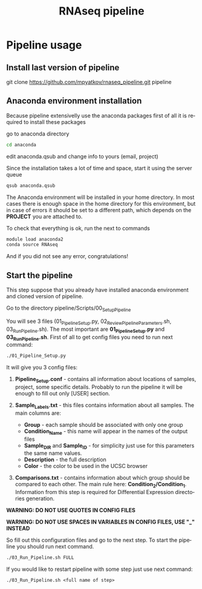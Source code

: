 #+TITLE:     RNAseq pipeline
#+DESCRIPTION: This document catalogs a set of scripts which allow to lab members reproduce this research

#+KEYWORDS:  caspases, n-rule, cleavage sites, apoptosis
#+LANGUAGE:  en
#+OPTIONS:   H:4
#+OPTIONS:   num:nil
#+OPTIONS:   toc:2
#+OPTIONS:   p:t
#+OPTIONS: author:nil date:nil

* Pipeline usage
** Install last version of pipeline
git clone https://github.com/mpyatkov/rnaseq_pipeline.git pipeline 

** Anaconda environment installation
Because pipeline extensivelly use the anaconda packages first of all it is required to install these packages

go to anaconda directory

#+begin_src sh
cd anaconda
#+end_src

edit anaconda.qsub and change info to yours (email, project)

Since the installation takes a lot of time and space, start it using the server queue

#+begin_src sh
qsub anaconda.qsub
#+end_src

The Anaconda environment will be installed in your home directory. In most cases there is enough space in the home directory for this environment, but in case of errors it should be set to a different path, which depends on the *PROJECT* you are attached to.

To check that everything is ok, run the next to commands

#+begin_src sh
module load anaconda2
conda source RNAseq
#+end_src

And if you did not see any error, congratulations!

** Start the pipeline
This step suppose that you already have installed anaconda environment and cloned version of pipeline.

Go to the directory pipeline/Scripts/00_Setup_Pipeline

You will see 3 files (01_Pipeline_Setup.py, 02_Review_Pipeline_Parameters.sh, 03_Run_Pipeline.sh). The most important are *01_Pipeline_Setup.py* and *03_Run_Pipeline.sh*. First of all to get config files you need to run next command:

#+begin_src sh
./01_Pipeline_Setup.py
#+end_src

It will give you 3 config files:

1) *Pipeline_Setup.conf* - contains all information about locations of samples, project, some specific details. Probably to run the pipeline it will be enough to fill out only [USER] section.

2) *Sample_Labels.txt* - this files contains information about all samples. The main columns are:
   - *Group* - each sample should be associated with only one group
   - *Condition_Name* - this name will appear in the names of the output files
   - *Sample_DIR* and *Sample_ID* - for simplicity just use for this parameters the same name values.
   - *Description* - the full description
   - *Color* - the color to be used in the UCSC browser

3) *Comparisons.txt* - contains information about which group should be compared to each other. The main rule here: *Condition_2/Condition_1*. Information from this step is required for Differential Expression directories generation.
   
*WARNING: DO NOT USE QUOTES IN CONFIG FILES*

*WARNING: DO NOT USE SPACES IN VARIABLES IN CONFIG FILES, USE "_" INSTEAD*

So fill out this configuration files and go to the next step.
To start the pipeline you should run next command.

#+begin_src sh
./03_Run_Pipeline.sh FULL
#+end_src

If you would like to restart pipeline with some step just use next command:

#+begin_src 
./03_Run_Pipeline.sh <full name of step>
#+end_src

* COMMENT Local vars :noexport:
   ;; Local Variables:
   ;; eval: (add-hook 'after-save-hook (lambda ()(org-babel-tangle)) nil t)
   ;; End:
